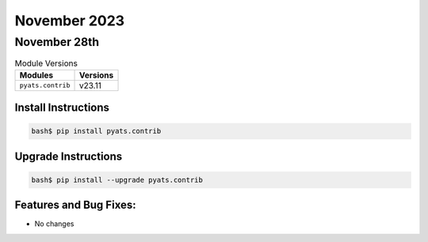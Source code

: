 November 2023
=============

November 28th
-------------

.. csv-table:: Module Versions
    :header: "Modules", "Versions"

        ``pyats.contrib``, v23.11


Install Instructions
^^^^^^^^^^^^^^^^^^^^

.. code-block:: bash

    bash$ pip install pyats.contrib

Upgrade Instructions
^^^^^^^^^^^^^^^^^^^^

.. code-block:: bash

    bash$ pip install --upgrade pyats.contrib


Features and Bug Fixes:
^^^^^^^^^^^^^^^^^^^^^^^

- No changes
